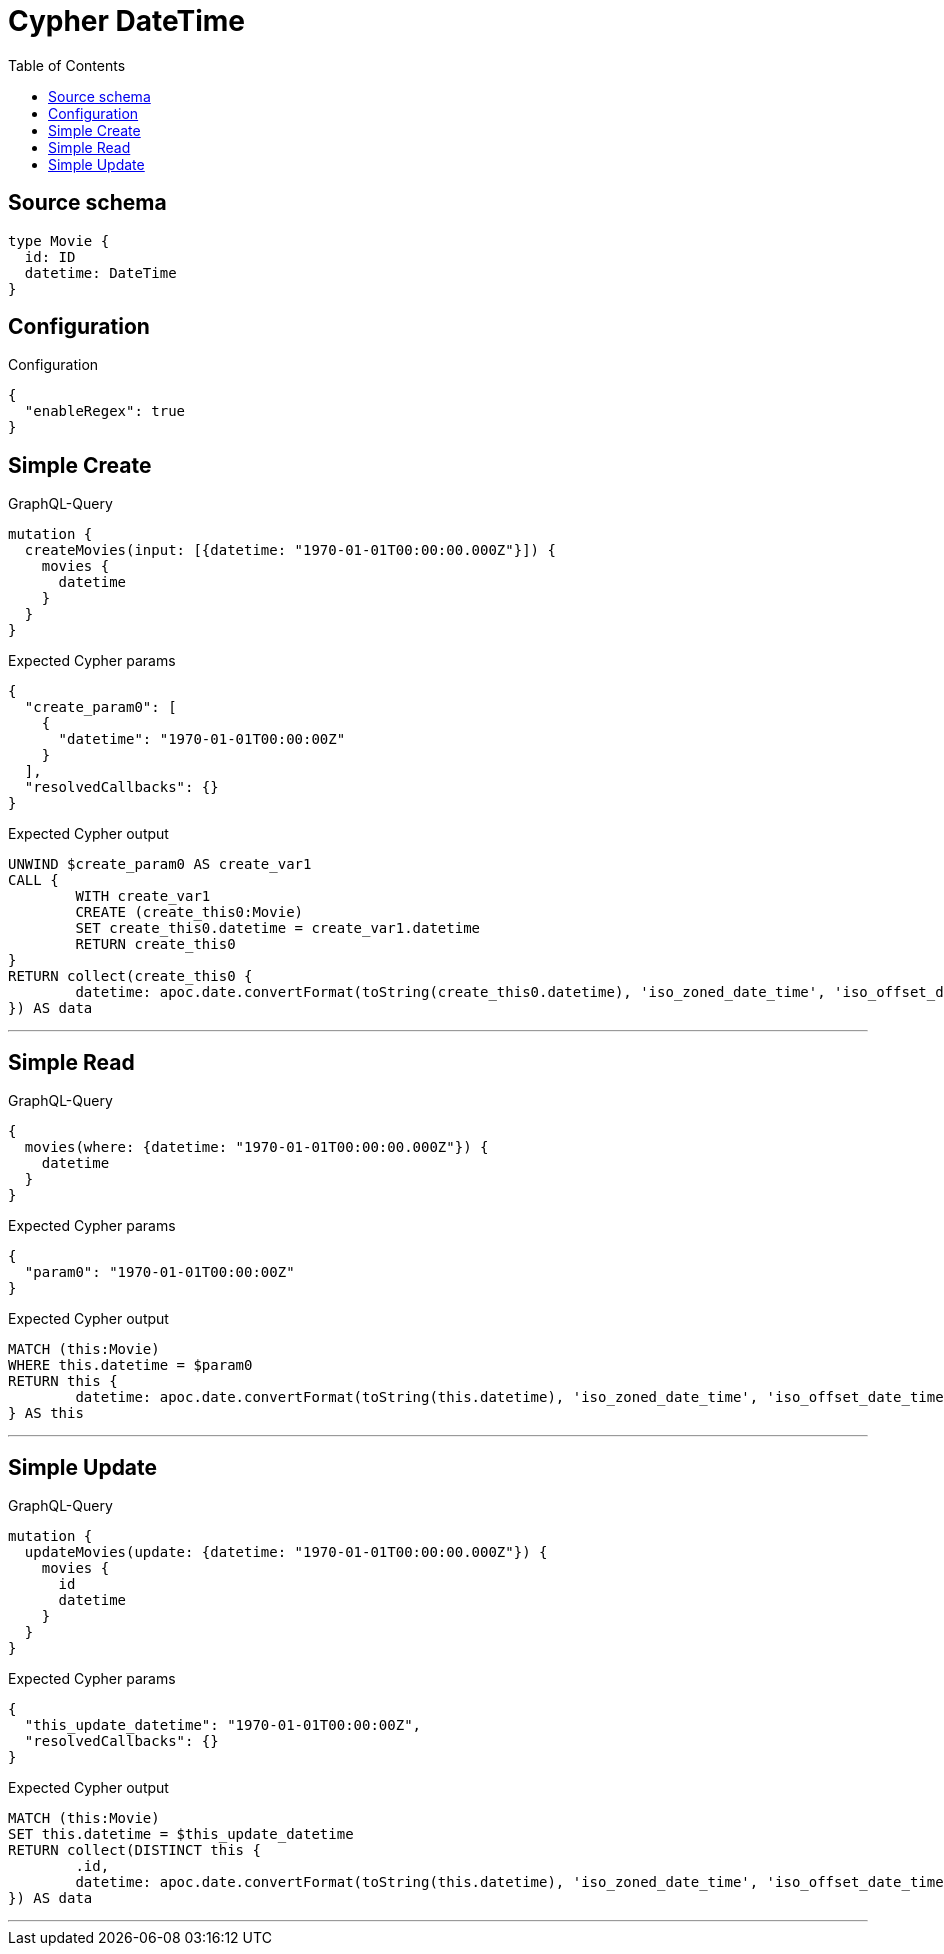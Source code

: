 :toc:

= Cypher DateTime

== Source schema

[source,graphql,schema=true]
----
type Movie {
  id: ID
  datetime: DateTime
}
----

== Configuration

.Configuration
[source,json,schema-config=true]
----
{
  "enableRegex": true
}
----
== Simple Create

.GraphQL-Query
[source,graphql]
----
mutation {
  createMovies(input: [{datetime: "1970-01-01T00:00:00.000Z"}]) {
    movies {
      datetime
    }
  }
}
----

.Expected Cypher params
[source,json]
----
{
  "create_param0": [
    {
      "datetime": "1970-01-01T00:00:00Z"
    }
  ],
  "resolvedCallbacks": {}
}
----

.Expected Cypher output
[source,cypher]
----
UNWIND $create_param0 AS create_var1
CALL {
	WITH create_var1
	CREATE (create_this0:Movie)
	SET create_this0.datetime = create_var1.datetime
	RETURN create_this0
}
RETURN collect(create_this0 {
	datetime: apoc.date.convertFormat(toString(create_this0.datetime), 'iso_zoned_date_time', 'iso_offset_date_time')
}) AS data
----

'''

== Simple Read

.GraphQL-Query
[source,graphql]
----
{
  movies(where: {datetime: "1970-01-01T00:00:00.000Z"}) {
    datetime
  }
}
----

.Expected Cypher params
[source,json]
----
{
  "param0": "1970-01-01T00:00:00Z"
}
----

.Expected Cypher output
[source,cypher]
----
MATCH (this:Movie)
WHERE this.datetime = $param0
RETURN this {
	datetime: apoc.date.convertFormat(toString(this.datetime), 'iso_zoned_date_time', 'iso_offset_date_time')
} AS this
----

'''

== Simple Update

.GraphQL-Query
[source,graphql]
----
mutation {
  updateMovies(update: {datetime: "1970-01-01T00:00:00.000Z"}) {
    movies {
      id
      datetime
    }
  }
}
----

.Expected Cypher params
[source,json]
----
{
  "this_update_datetime": "1970-01-01T00:00:00Z",
  "resolvedCallbacks": {}
}
----

.Expected Cypher output
[source,cypher]
----
MATCH (this:Movie)
SET this.datetime = $this_update_datetime
RETURN collect(DISTINCT this {
	.id,
	datetime: apoc.date.convertFormat(toString(this.datetime), 'iso_zoned_date_time', 'iso_offset_date_time')
}) AS data
----

'''

